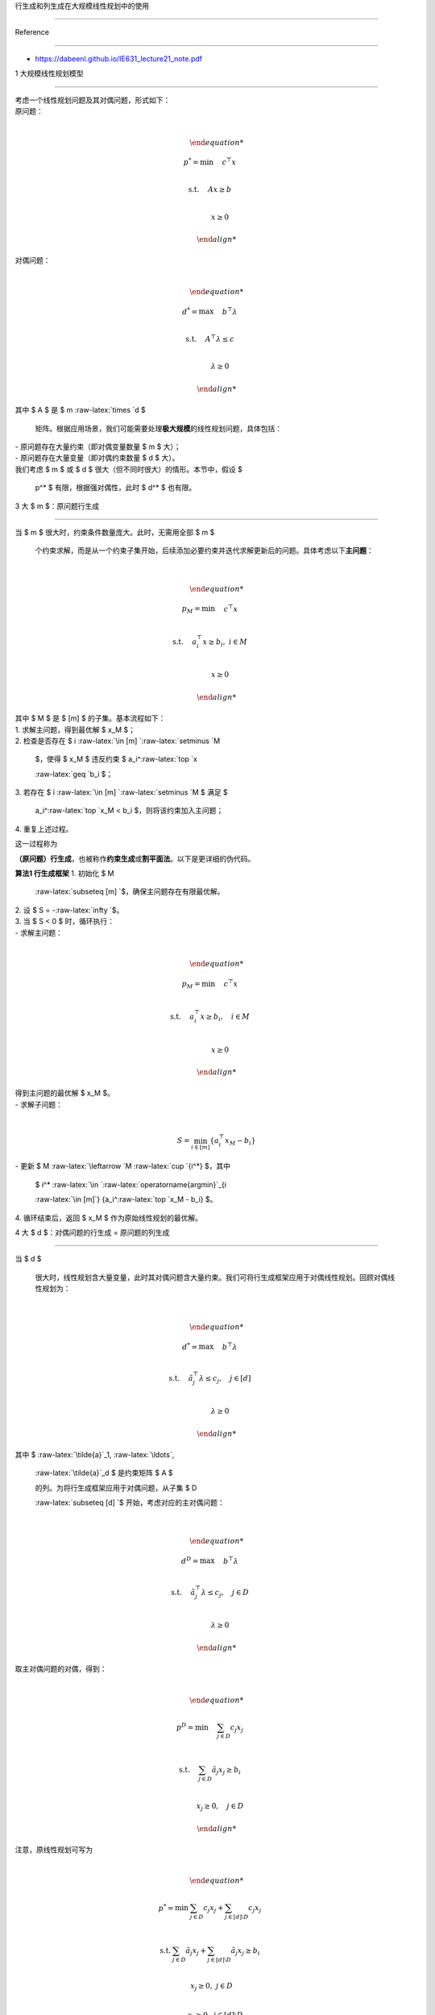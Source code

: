 行生成和列生成在大规模线性规划中的使用
======================================

Reference
---------

-  https://dabeenl.github.io/IE631_lecture21_note.pdf

1 大规模线性规划模型
--------------------

| 考虑一个线性规划问题及其对偶问题，形式如下：
| 原问题：
| 

  .. math::


     \begin{align*}
     p^* = \min &\quad c^\top x \\
     \text{s.t.} &\quad Ax \geq b \\
     & \quad x \geq 0
     \end{align*}
| 对偶问题：
| 

  .. math::


     \begin{align*}
     d^* = \max &\quad b^\top \lambda \\
     \text{s.t.} &\quad A^\top \lambda \leq c \\
     & \quad \lambda \geq 0
     \end{align*}
| 其中 $ A $ 是 $ m :raw-latex:`\times `d $
  矩阵。根据应用场景，我们可能需要处理\ **极大规模**\ 的线性规划问题，具体包括：
| - 原问题存在大量约束（即对偶变量数量 $ m $ 大）；
| - 原问题存在大量变量（即对偶约束数量 $ d $ 大）。
| 我们考虑 $ m $ 或 $ d $ 很大（但不同时很大）的情形。本节中，假设 $
  p^\* $ 有限，根据强对偶性，此时 $ d^\* $ 也有限。

3 大 $ m $：原问题行生成
------------------------

| 当 $ m $ 很大时，约束条件数量庞大。此时，无需用全部 $ m $
  个约束求解，而是从一个约束子集开始，后续添加必要约束并迭代求解更新后的问题。具体考虑以下\ **主问题**\ ：
| 

  .. math::


     \begin{align*}
     p_M = \min &\quad c^\top x \\
     \text{s.t.} &\quad a_i^\top x \geq b_i,\ i \in M \\
     & \quad x \geq 0
     \end{align*}
| 其中 $ M $ 是 $ [m] $ 的子集。基本流程如下：
| 1. 求解主问题，得到最优解 $ x_M $；
| 2. 检查是否存在 $ i :raw-latex:`\in [m] `:raw-latex:`\setminus `M
  $，使得 $ x_M $ 违反约束 $ a_i^:raw-latex:`\top `x
  :raw-latex:`\geq `b_i $；
| 3. 若存在 $ i :raw-latex:`\in [m] `:raw-latex:`\setminus `M $ 满足 $
  a_i^:raw-latex:`\top `x_M < b_i $，则将该约束加入主问题；
| 4. 重复上述过程。

这一过程称为
**（原问题）行生成**\ ，也被称作\ **约束生成**\ 或\ **割平面法**\ 。以下是更详细的伪代码。

| **算法1 行生成框架** 1. 初始化 $ M
  :raw-latex:`\subseteq [m] `$，确保主问题存在有限最优解。
| 2. 设 $ S = -:raw-latex:`\infty `$。
| 3. 当 $ S < 0 $ 时，循环执行：
| - 求解主问题：
| 

  .. math::


         \begin{align*}
         p_M = \min & \quad c^\top x \\
         \text{s.t.} & \quad a_i^\top x \geq b_i, \quad i \in M \\
         & \quad x \geq 0
         \end{align*}
         
| 得到主问题的最优解 $ x_M $。
| - 求解子问题：
| 

  .. math::  S = \min_{i \in [m]} \{ a_i^\top x_M - b_i \} 
| - 更新 $ M :raw-latex:`\leftarrow `M :raw-latex:`\cup `{i^\ *} $，其中
  $ i^* :raw-latex:`\in `:raw-latex:`\operatorname{argmin}`\_{i
  :raw-latex:`\in [m]`} {a_i^:raw-latex:`\top `x_M - b_i} $。
| 4. 循环结束后，返回 $ x_M $ 作为原始线性规划的最优解。

4 大 $ d $：对偶问题的行生成 = 原问题的列生成
---------------------------------------------

| 当 $ d $
  很大时，线性规划含大量变量，此时其对偶问题含大量约束。我们可将行生成框架应用于对偶线性规划。回顾对偶线性规划为：
| 

  .. math::


     \begin{align*}
     d^* = \max & \quad b^\top \lambda \\
     \text{s.t.} & \quad \tilde{a}_j^\top \lambda \leq c_j, \quad j \in [d] \\
     & \quad \lambda \geq 0
     \end{align*}
| 其中 $ :raw-latex:`\tilde{a}`\_1, :raw-latex:`\ldots`,
  :raw-latex:`\tilde{a}`\_d $ 是约束矩阵 $ A $
  的列。为将行生成框架应用于对偶问题，从子集 $ D
  :raw-latex:`\subseteq [d] `$ 开始，考虑对应的主对偶问题：
| 

  .. math::


     \begin{align*}
     d^D = \max & \quad b^\top \lambda \\
     \text{s.t.} & \quad \tilde{a}_j^\top \lambda \leq c_j, \quad j \in D \\
     & \quad \lambda \geq 0
     \end{align*}
| 取主对偶问题的对偶，得到：
| 

  .. math::


     \begin{align*}
     p^D = \min & \quad \sum_{j \in D} c_j x_j \\
     \text{s.t.} & \quad \sum_{j \in D} \tilde{a}_j x_j \geq b_i \\
     & \quad x_j \geq 0, \quad j \in D
     \end{align*}

| 注意，原线性规划可写为
| 

  .. math::


     \begin{align*}
     p^* = \min & \sum_{j \in D} c_j x_j + \sum_{j \in [d] \setminus D} c_j x_j \\
     \text{s.t.} & \sum_{j \in D} \tilde{a}_j x_j + \sum_{j \in [d] \setminus D} \tilde{a}_j x_j \geq b_i \\
     & x_j \geq 0,\ j \in D \\
     & x_j \geq 0,\ j \in [d] \setminus D.
     \end{align*}
| 此处，主对偶问题的对偶等价于在原线性规划中令 $ j :raw-latex:`\notin `D
  $ 的 $ x_j = 0 $
  后得到的问题。因此，向对偶主问题添加一行，等价于向原问题添加一个变量:raw-latex:`\列`。于是，这种对偶中的行生成过程被称为
  **列生成**\ 。

| **算法 2 列生成框架**
| 1. 初始化 $ D
  :raw-latex:`\subseteq [d] `$，使对偶主问题存在有限最优解。
| 2. 设 $ S = +:raw-latex:`\infty `$。
| 3. 当 $ S > 0 $ 时，循环执行：
| - 求解对偶主问题：
| 

  .. math::


         \begin{align*}
         d^D = \max & \ b^\top \lambda \\
         \text{s.t.} & \ \tilde{a}_j^\top \lambda \leq c_j,\ j \in D \\
         & \ \lambda \geq 0.
         \end{align*}
         
| 得到对偶主问题的最优解 $ :raw-latex:`\lambda`^D $。
| - 求解子问题：
| 

  .. math::  S = \max_{j \in [d]} \{\tilde{a}_j^\top \lambda^D - c_j\} 
| - 更新 $ D :raw-latex:`\leftarrow `D :raw-latex:`\cup `{j^\ *} $，其中
  $ j^* :raw-latex:`\in `:raw-latex:`\operatorname{argmax}`\_{j
  :raw-latex:`\in [d]`}
  {:raw-latex:`\tilde{a}`\_j\ :sup:`:raw-latex:`\top `:raw-latex:`\lambda``\ D
  - c_j} $。
| 4. 循环结束后，利用 $ j :raw-latex:`\in `D $ 对应的列 $
  :raw-latex:`\tilde{a}`\_j $ 求解原线性规划，并返回最优解。

列生成框架将求解对偶线性规划。因此，在算法终止时，我们会得到一个子集 $ D
:raw-latex:`\subseteq [d] `$，使得 $ d^D = d^\*
:math:`。根据强对偶性，有：`\ $ p^D = d^D = d^\* = p^\*. $$
